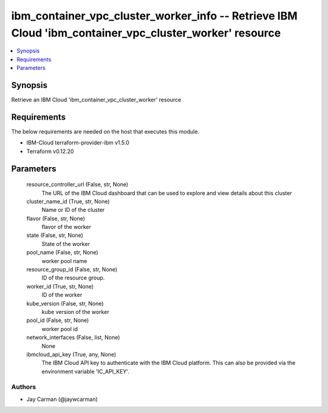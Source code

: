 
ibm_container_vpc_cluster_worker_info -- Retrieve IBM Cloud 'ibm_container_vpc_cluster_worker' resource
=======================================================================================================

.. contents::
   :local:
   :depth: 1


Synopsis
--------

Retrieve an IBM Cloud 'ibm_container_vpc_cluster_worker' resource



Requirements
------------
The below requirements are needed on the host that executes this module.

- IBM-Cloud terraform-provider-ibm v1.5.0
- Terraform v0.12.20



Parameters
----------

  resource_controller_url (False, str, None)
    The URL of the IBM Cloud dashboard that can be used to explore and view details about this cluster


  cluster_name_id (True, str, None)
    Name or ID of the cluster


  flavor (False, str, None)
    flavor of the worker


  state (False, str, None)
    State of the worker


  pool_name (False, str, None)
    worker pool name


  resource_group_id (False, str, None)
    ID of the resource group.


  worker_id (True, str, None)
    ID of the worker


  kube_version (False, str, None)
    kube version of the worker


  pool_id (False, str, None)
    worker pool id


  network_interfaces (False, list, None)
    None


  ibmcloud_api_key (True, any, None)
    The IBM Cloud API key to authenticate with the IBM Cloud platform. This can also be provided via the environment variable 'IC_API_KEY'.













Authors
~~~~~~~

- Jay Carman (@jaywcarman)

